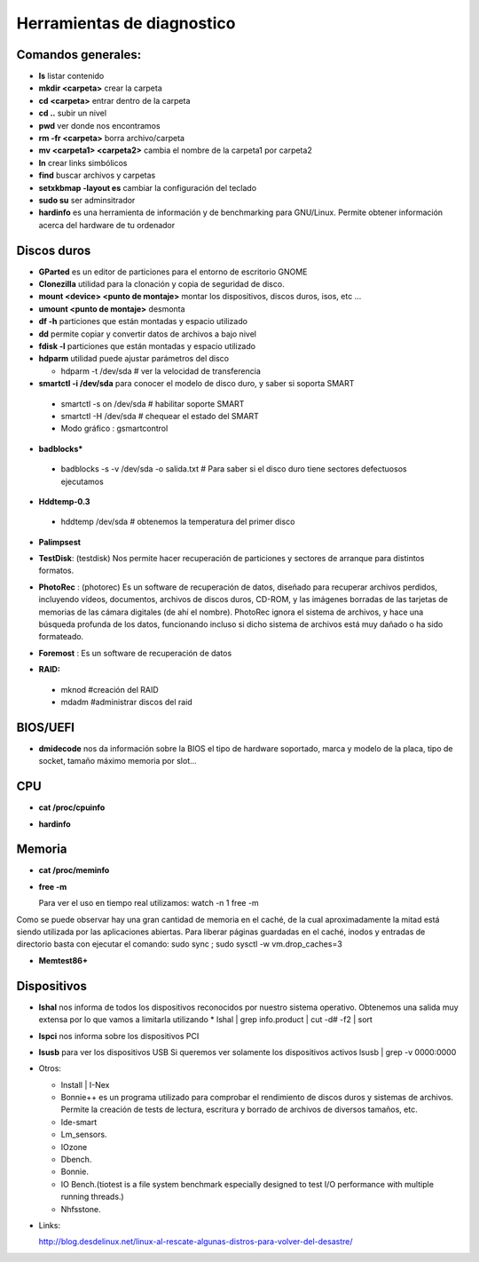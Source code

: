 ***************************
Herramientas de diagnostico
***************************

.. image:: imagenes/diagnostico/diagnostico.png

Comandos generales:
-------------------

* **ls** listar contenido

* **mkdir <carpeta>** crear la carpeta

* **cd <carpeta>** entrar dentro de la carpeta

* **cd ..** subir un nivel

* **pwd** ver donde nos encontramos

* **rm -fr <carpeta>** borra archivo/carpeta

* **mv <carpeta1> <carpeta2>** cambia el nombre de la carpeta1 por carpeta2

* **ln** crear links simbólicos

* **find** buscar archivos y carpetas

* **setxkbmap -layout es** cambiar la configuración del teclado

* **sudo su** ser adminsitrador

* **hardinfo** es una herramienta de información y de benchmarking para GNU/Linux. Permite obtener información acerca del hardware de tu ordenador

Discos duros
------------

* **GParted** es un editor de particiones para el entorno de escritorio GNOME

* **Clonezilla** utilidad para la clonación y copia de seguridad de disco.


* **mount <device> <punto de montaje>** montar los dispositivos, discos duros, isos, etc ...

* **umount <punto de montaje>** desmonta

* **df -h** particiones que están montadas y espacio utilizado

* **dd** permite copiar y convertir datos de archivos a bajo nivel

* **fdisk -l** particiones que están montadas y espacio utilizado

* **hdparm** utilidad puede ajustar parámetros del disco
  
  * hdparm -t /dev/sda # ver la velocidad de transferencia

* **smartctl -i /dev/sda** para conocer el modelo de disco duro, y saber si soporta SMART
 * smartctl -s on /dev/sda # habilitar soporte SMART
 * smartctl -H /dev/sda # chequear el estado del SMART
 * Modo gráfico : gsmartcontrol

* **badblocks***
 * badblocks -s -v /dev/sda -o salida.txt # Para saber si el disco duro tiene sectores defectuosos ejecutamos

* **Hddtemp-0.3**
 * hddtemp /dev/sda # obtenemos la temperatura del primer disco

* **Palimpsest**

  .. image:: imagenes/diagnostico/palimpsest.png

* **TestDisk**: (testdisk) Nos permite hacer recuperación de particiones y sectores de arranque para distintos formatos.

* **PhotoRec** : (photorec) Es un software de recuperación de datos, diseñado para recuperar archivos perdidos, incluyendo vídeos, documentos, archivos de discos duros, CD-ROM, y las imágenes borradas de las tarjetas de memorias de las cámara digitales (de ahí el nombre). PhotoRec ignora el sistema de archivos, y hace una búsqueda profunda de los datos, funcionando incluso si dicho sistema de archivos está muy dañado o ha sido formateado.

* **Foremost** : Es un software de recuperación de datos

* **RAID:**

 * mknod #creación del RAID

 * mdadm #administrar discos del raid

BIOS/UEFI
---------

* **dmidecode** nos da información sobre la BIOS el tipo de hardware soportado, marca y modelo de la placa, tipo de socket, tamaño máximo memoria por slot...


CPU
---

* **cat /proc/cpuinfo**

* **hardinfo**

  .. image:: imagenes/diagnostico/hardinfo.png

Memoria
-------

* **cat /proc/meminfo**

* **free -m**

  Para ver el uso en tiempo real utilizamos:   watch -n 1 free -m
Como se puede observar hay una gran cantidad de memoria en el caché, de la cual aproximadamente la mitad está siendo utilizada por las aplicaciones abiertas. Para liberar páginas guardadas en el caché, inodos y entradas de directorio basta con ejecutar el comando:    sudo sync ;   sudo sysctl -w vm.drop_caches=3

* **Memtest86+**
  
  .. image:: imagenes/diagnostico/memtest.png

Dispositivos
------------

* **lshal** nos informa de todos los dispositivos reconocidos por nuestro sistema operativo.
  Obtenemos una salida muy extensa por lo que vamos a limitarla utilizando
  * lshal | grep info.product | cut -d# -f2 | sort

* **lspci** nos informa sobre los dispositivos PCI

* **lsusb** para ver los dispositivos USB
  Si queremos ver solamente los dispositivos activos
  lsusb | grep -v 0000:0000

* Otros:

  * Install | I-Nex
  * Bonnie++ es un programa utilizado para comprobar el rendimiento de discos duros y sistemas de archivos. Permite la creación de tests de lectura, escritura y borrado de archivos de diversos tamaños, etc.
  * Ide-smart
  * Lm_sensors.
  * IOzone
  * Dbench.
  * Bonnie.
  * IO Bench.(tiotest is a file system benchmark especially designed to test I/O performance with multiple  running threads.)
  * Nhfsstone.


* Links:

  http://blog.desdelinux.net/linux-al-rescate-algunas-distros-para-volver-del-desastre/
